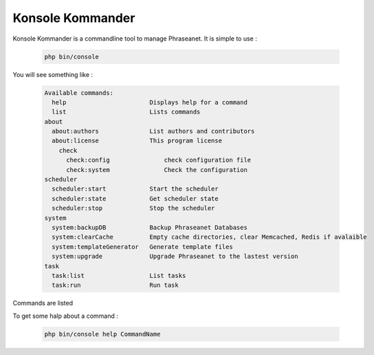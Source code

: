 Konsole Kommander
=================

Konsole Kommander is a commandline tool to manage Phraseanet. It is simple 
to use :

  .. code-block:: bash

    php bin/console

You will see something like :

  .. code-block:: bash

    Available commands:
      help                       Displays help for a command
      list                       Lists commands
    about
      about:authors              List authors and contributors
      about:license              This program license
	check
	  check:config               check configuration file
	  check:system               Check the configuration
    scheduler
      scheduler:start            Start the scheduler
      scheduler:state            Get scheduler state
      scheduler:stop             Stop the scheduler
    system
      system:backupDB            Backup Phraseanet Databases
      system:clearCache          Empty cache directories, clear Memcached, Redis if avalaible
      system:templateGenerator   Generate template files
      system:upgrade             Upgrade Phraseanet to the lastest version
    task
      task:list                  List tasks
      task:run                   Run task

Commands are listed

To get some halp about a command : 

  .. code-block:: bash

    php bin/console help CommandName

  